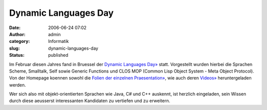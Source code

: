 Dynamic Languages Day
#####################
:date: 2006-06-24 07:02
:author: admin
:category: Informatik
:slug: dynamic-languages-day
:status: published

Im Februar diesen Jahres fand in Bruessel der `Dynamic Languages
Day» <http://prog.vub.ac.be/events/2005/BADL/DLD/dld.html>`__ statt.
Vorgestellt wurden hierbei die Sprachen Scheme, Smalltalk, Self sowie
Generic Functions und CLOS MOP (Common Lisp Object System - Meta Object
Protocol). Von der Homepage koennen sowohl die `Folien der einzelnen
Praesentation» <http://prog.vub.ac.be/events/2005/BADL/DLD/slides/>`__,
wie auch deren
`Videos» <http://prog.vub.ac.be/events/2005/BADL/DLD/movies/>`__
heruntergeladen werden.

Wer sich also mit objekt-orientierten Sprachen wie Java, C# und C++
auskennt, ist herzlich eingeladen, sein Wissen durch diese aeusserst
interessanten Kandidaten zu vertiefen und zu erweitern.
